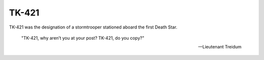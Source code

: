 ======
TK-421
======
TK-421 was the designation of a stormtrooper stationed aboard the first Death
Star.

    "TK-421, why aren’t you at your post? TK-421, do you copy?"

    -- Lieutenant Treidum
